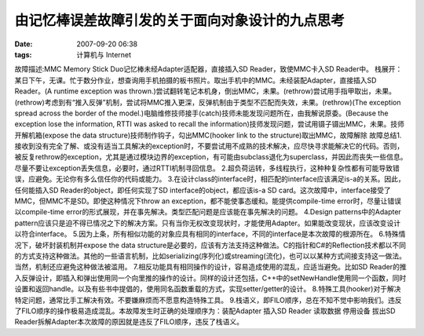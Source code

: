 由记忆棒误差故障引发的关于面向对象设计的九点思考
########################
:date: 2007-09-20 06:38
:tags: 计算机与 Internet

故障描述:MMC Memory Stick Duo记忆棒未经Adapter适配器，直接插入SD
Reader，致使MMC卡入SD Reader中。
栈展开：某日下午，无课。忙于数分作业，想查询用手机拍摄的板书照片。取出手机中的MMC。未经装配Adapter，直接插入SD
Reader。(A runtime exception was
thrown.)尝试翻转笔记本机身，倒出MMC，未果。(rethrow)尝试用手指甲取出，未果。(rethrow)考虑到有“推入反弹”机制，尝试将MMC推入更深，反弹机制由于类型不匹配而失效，未果。(rethrow)(The
exception spread across the border of the
model.)电脑维修技师接手(catch)技师未能发现问题所在，由我解说原委。(Because
the exception lose the information, RTTI was asked to recall the
information)技师发现问题，尝试用镊子镊出MMC，未果。技师开解机箱(expose the
data structure)技师制作钩子，勾出MMC(hooker link to the
structure)取出MMC，故障解除
故障总结1.接收到没有完全了解、或没有适当工具解决的exception时，不要尝试用不成熟的技术解决，应尽快寻求能解决它的代码。否则，被反复rethrow的exception，尤其是通过模块边界的exception，有可能由subclass退化为superclass，并因此而丧失一些信息。尽量不要让exception丢失信息，必要时，通过RTTI机制寻回信息。
2.超负荷运转，多线程执行，这种种复杂性都有可能导致错误，应避免。无论你有多么信任你的代码或能力。
3.在设计class的interface时，相匹配的interface应该满足is-a的关系。因此，任何能插入SD
Reader的object，即任何实现了SD interface的object，都应该is-a SD
card。这次故障中，interface接受了MMC，但MMC不是SD。即使这种情况下throw an
exception，都不能使事态缓和。能提供compile-time
error时，尽量让错误以compile-time
error的形式展现，并在事先解决。类型匹配问题是应该能在事先解决的问题。
4.Design patterns中的Adapter
pattern应该只是迫不得已情况之下的解决方案。只有当你无权改变现状时，才能使用Adapter。如果能改变现状，应该改变设计以符合interface。
5.因为上条，所有相似功能的对象应具有相同的interface，不同的interface是本次故障的根源所在。
6.特殊情况下，破坏封装机制并expose the data
structure是必要的，应该有方法支持这种做法。C的指针和C#的Reflection技术都以不同的方式支持这种做法。其他的一些语言机制，比如serializing(序列化)或streaming(流化)，也可以以某种方式间接支持这一做法。当然，机制还应避免这种做法被滥用。
7.相反功能具有相同操作的设计，容易造成使用的混乱，应适当避免。比如SD
Reader的推入反弹设计，即插入和弹出使用同一个向里推的操作的设计。同样的设计还包括，C++中的setNewHandle使用同一个函数，同时设置和返回handle。以及有些书中提倡的，使用同名函数重载的方式，实现setter/getter的设计。
8.特殊工具(hooker)对于解决特定问题，通常比手工解决有效。不要嫌麻烦而不愿意构造特殊工具。
9.栈语义，即FILO顺序，总在不知不觉中影响我们。违反了FILO顺序的操作极易造成混乱。本故障发生时正确的处理顺序为：装配Adapter
插入SD Reader 读取数据 停用设备 拔出SD
Reader拆解Adapter本次故障的原因就是违反了FILO顺序，违反了栈语义。
|image0|

.. |image0| image:: http://stats.wordpress.com/b.gif?host=farseerfc.wordpress.com&blog=15617405&post=5&subd=farseerfc&ref=&feed=1
